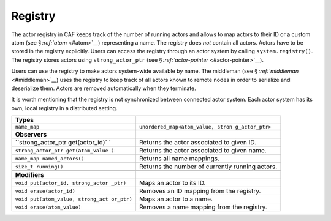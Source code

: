 .. raw:: latex

   \definecolor{lightgrey}{rgb}{0.9,0.9,0.9}

.. raw:: latex

   \definecolor{lightblue}{rgb}{0,0,1}

.. raw:: latex

   \definecolor{grey}{rgb}{0.5,0.5,0.5}

.. raw:: latex

   \definecolor{blue}{rgb}{0,0,1}

.. raw:: latex

   \definecolor{violet}{rgb}{0.5,0,0.5}

.. raw:: latex

   \definecolor{darkred}{rgb}{0.5,0,0}

.. raw:: latex

   \definecolor{darkblue}{rgb}{0,0,0.5}

.. raw:: latex

   \definecolor{darkgreen}{rgb}{0,0.5,0}

.. _registry:

Registry
========

The actor registry in CAF keeps track of the number of running actors and allows to map actors to their ID or a custom atom (see § \ `:ref:`atom` <#atom>`__) representing a name. The registry does *not* contain all actors. Actors have to be stored in the registry explicitly. Users can access the registry through an actor system by calling ``system.registry()``. The registry stores actors using ``strong_actor_ptr`` (see § `:ref:`actor-pointer` <#actor-pointer>`__).

Users can use the registry to make actors system-wide available by name. The middleman (see § \ `:ref:`middleman` <#middleman>`__) uses the registry to keep track of all actors known to remote nodes in order to serialize and deserialize them. Actors are removed automatically when they terminate.

It is worth mentioning that the registry is not synchronized between connected actor system. Each actor system has its own, local registry in a distributed setting.

.. raw:: latex

   \small

+-----------------------------------+-----------------------------------+
| **Types**                         |                                   |
+===================================+===================================+
| ``name_map``                      | ``unordered_map<atom_value, stron |
|                                   | g_actor_ptr>``                    |
+-----------------------------------+-----------------------------------+
|                                   |                                   |
+-----------------------------------+-----------------------------------+
| **Observers**                     |                                   |
+-----------------------------------+-----------------------------------+
| ``strong_actor_ptr get(actor_id)` | Returns the actor associated to   |
| `                                 | given ID.                         |
+-----------------------------------+-----------------------------------+
| ``strong_actor_ptr get(atom_value | Returns the actor associated to   |
| )``                               | given name.                       |
+-----------------------------------+-----------------------------------+
| ``name_map named_actors()``       | Returns all name mappings.        |
+-----------------------------------+-----------------------------------+
| ``size_t running()``              | Returns the number of currently   |
|                                   | running actors.                   |
+-----------------------------------+-----------------------------------+
|                                   |                                   |
+-----------------------------------+-----------------------------------+
| **Modifiers**                     |                                   |
+-----------------------------------+-----------------------------------+
| ``void put(actor_id, strong_actor | Maps an actor to its ID.          |
| _ptr)``                           |                                   |
+-----------------------------------+-----------------------------------+
| ``void erase(actor_id)``          | Removes an ID mapping from the    |
|                                   | registry.                         |
+-----------------------------------+-----------------------------------+
| ``void put(atom_value, strong_act | Maps an actor to a name.          |
| or_ptr)``                         |                                   |
+-----------------------------------+-----------------------------------+
| ``void erase(atom_value)``        | Removes a name mapping from the   |
|                                   | registry.                         |
+-----------------------------------+-----------------------------------+
